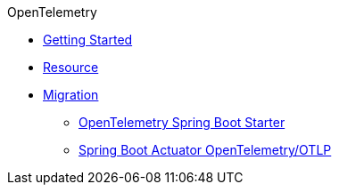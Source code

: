 .OpenTelemetry
* xref:getting-started.adoc[Getting Started]
* xref:resource.adoc[Resource]
* xref:migration.adoc[Migration]
** xref:migration/opentelemetry-spring-boot-starter.adoc[OpenTelemetry Spring Boot Starter]
** xref:migration/spring-boot.adoc[Spring Boot Actuator OpenTelemetry/OTLP]

